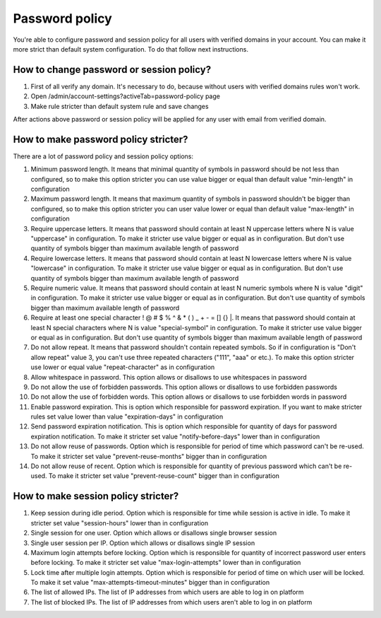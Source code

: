 .. _password-policy:

===============
Password policy
===============

You're able to configure password and session policy for all users with verified domains in your account. You can make it more strict than default system configuration.
To do that follow next instructions.

How to change password or session policy?
=========================================

1. First of all verify any domain. It's necessary to do, because without users with verified domains rules won't work.

2. Open /admin/account-settings?activeTab=password-policy page

3. Make rule stricter than default system rule and save changes

After actions above password or session policy will be applied for any user with email from verified domain.

How to make password policy stricter?
=====================================

There are a lot of password policy and session policy options:

1. Minimum password length. It means that minimal quantity of symbols in password should be not less than configured, so to make this option stricter you can use value bigger or equal than default value "min-length" in configuration

2. Maximum password length. It means that maximum quantity of symbols in password shouldn't be bigger than configured, so to make this option stricter you can user value lower or equal than default value "max-length" in configuration

3. Require uppercase letters. It means that password should contain at least N uppercase letters where N is value "uppercase" in configuration. To make it stricter use value bigger or equal as in configuration. But don't use quantity of symbols bigger than maximum available length of password

4. Require lowercase letters. It means that password should contain at least N lowercase letters where N is value "lowercase" in configuration. To make it stricter use value bigger or equal as in configuration. But don't use quantity of symbols bigger than maximum available length of password

5. Require numeric value. It means that password should contain at least N numeric symbols where N is value "digit" in configuration. To make it stricter use value bigger or equal as in configuration. But don't use quantity of symbols bigger than maximum available length of password

6. Require at least one special character ! @ # $ % ^ & * ( ) _ + - = [] {} |. It means that password should contain at least N special characters where N is value "special-symbol" in configuration. To make it stricter use value bigger or equal as in configuration. But don't use quantity of symbols bigger than maximum available length of password

7. Do not allow repeat. It means that password shouldn't contain repeated symbols. So if in configuration is "Don't allow repeat" value 3, you can't use three repeated characters ("111", "aaa" or etc.). To make this option stricter use lower or equal value "repeat-character" as in configuration

8. Allow whitespace in password. This option allows or disallows to use whitespaces in password

9. Do not allow the use of forbidden passwords. This option allows or disallows to use forbidden passwords

10. Do not allow the use of forbidden words. This option allows or disallows to use forbidden words in password

11. Enable password expiration. This is option which responsible for password expiration. If you want to make stricter rules set value lower than value "expiration-days" in configuration

12. Send password expiration notification. This is option which responsible for quantity of days for password expiration notification. To make it stricter set value "notify-before-days" lower than in configuration

13. Do not allow reuse of passwords. Option which is responsible for period of time which password can't be re-used. To make it stricter set value "prevent-reuse-months" bigger than in configuration

14. Do not allow reuse of recent. Option which is responsible for quantity of previous password which can't be re-used. To make it stricter set value "prevent-reuse-count" bigger than in configuration

How to make session policy stricter?
====================================

1. Keep session during idle period. Option which is responsible for time while session is active in idle. To make it stricter set value "session-hours" lower than in configuration

2. Single session for one user. Option which allows or disallows single browser session

3. Single user session per IP. Option which allows or disallows single IP session

4. Maximum login attempts before locking. Option which is responsible for quantity of incorrect password user enters before locking. To make it stricter set value "max-login-attempts" lower than in configuration

5. Lock time after multiple login attempts. Option which is responsible for period of time on which user will be locked. To make it set value "max-attempts-timeout-minutes" bigger than in configuration

6. The list of allowed IPs. The list of IP addresses from which users are able to log in on platform

7. The list of blocked IPs. The list of IP addresses from which users aren't able to log in on platform
